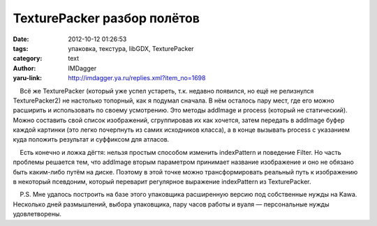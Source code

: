 TexturePacker разбор полётов
============================
:date: 2012-10-12 01:26:53
:tags: упаковка, текстура, libGDX, TexturePacker
:category: text
:author: IMDagger
:yaru-link: http://imdagger.ya.ru/replies.xml?item_no=1698

    Всё же TexturePacker (который уже успел устареть, т.к. недавно
появился, но ещё не релизнулся TexturePacker2) не настолько топорный,
как я подумал сначала. В нём осталось пару мест, где его можно расширить
и использовать по своему усмотрению. Это методы addImage и process
(который не статический). Можно составить свой список изображений,
сгруппировав их как хочется, затем передать в addImage буфер каждой
картинки (это легко почерпнуть из самих исходников класса), а в конце
вызывать process с указанием куда положить результат и суффиксом для
атласов.

    Есть конечно и ложка дёгтя: нельзя простым способом изменить
indexPattern и поведение Filter. Но часть проблемы решается тем, что
addImage вторым параметром принимает название изображение и оно не
обязано быть каким-либо путём на диске. Поэтому в этой точке можно
трансформировать реальный путь к изображению в некоторый псевдоним,
который переварит регулярное выражение indexPattern из TexturePacker.

    P.S. Мне удалось построить на базе этого упаковщика расширенную
версию под собственные нужды на Kawa. Несколько дней размышлений, выбора
упаковщика, пару часов работы и вуаля — персональные нужды
удовлетворены.

 

